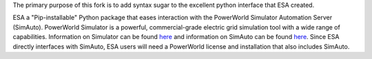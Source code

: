 The primary purpose of this fork is to add syntax sugar to 
the excellent python interface that ESA created.

ESA a "Pip-installable" Python package that eases 
interaction with
the PowerWorld Simulator Automation Server (SimAuto). PowerWorld
Simulator is a powerful, commercial-grade electric grid simulation tool
with a wide range of capabilities. Information on Simulator can be found
`here
<https://www.powerworld.com/products/simulator/overview>`__ and
information on SimAuto can be found `here
<https://www.powerworld.com/products/simulator/add-ons-2/simauto>`__.
Since ESA directly interfaces with SimAuto, ESA users will need a
PowerWorld license and installation that also includes SimAuto.

